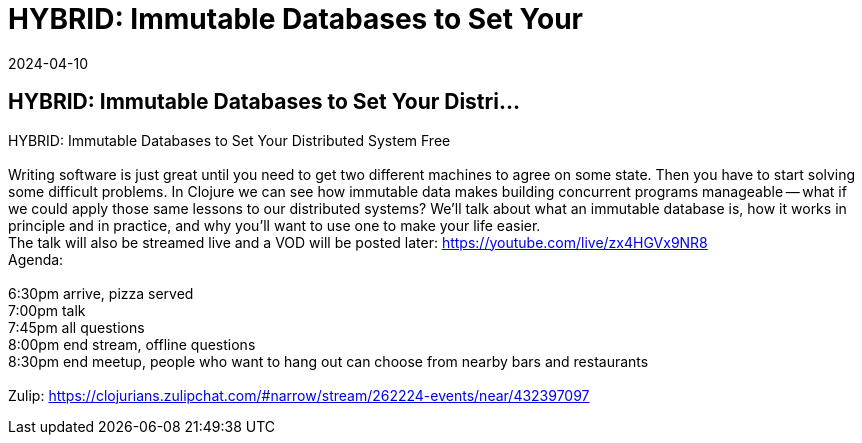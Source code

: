 = HYBRID: Immutable Databases to Set Your
2024-04-10
:jbake-type: event
:jbake-edition: 
:jbake-link: https://www.meetup.com/madison-clojure-meetup/events/299793692
:jbake-location: online
:jbake-start: 2024-04-10
:jbake-end: 2024-04-11

== HYBRID: Immutable Databases to Set Your Distri...

HYBRID: Immutable Databases to Set Your Distributed System Free +
 +
Writing software is just great until you need to get two different machines to agree on some state. Then you have to start solving some difficult problems. In Clojure we can see how immutable data makes building concurrent programs manageable -- what if we could apply those same lessons to our distributed systems? We'll talk about what an immutable database is, how it works in principle and in practice, and why you'll want to use one to make your life easier. +
The talk will also be streamed live and a VOD will be posted later: https://youtube.com/live/zx4HGVx9NR8 +
Agenda: +
 +
6:30pm arrive, pizza served +
7:00pm talk +
7:45pm all questions +
8:00pm end stream, offline questions +
8:30pm end meetup, people who want to hang out can choose from nearby bars and restaurants +
 +
Zulip: https://clojurians.zulipchat.com/#narrow/stream/262224-events/near/432397097 +

